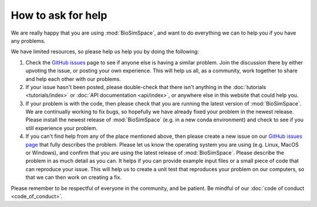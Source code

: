 ===================
How to ask for help
===================

We are really happy that you are using :mod:`BioSimSpace`, and want
to do everything we can to help you if you have any problems.

We have limited resources, so please help us help you by
doing the following:

1. Check the `GitHub issues <https://github.com/OpenBioSim/biosimspace/issues>`__
   page to see if anyone else is having a similar problem. Join the
   discussion there by either upvoting the issue, or posting
   your own experience. This will help us all, as a community,
   work together to share and help each other with our problems.

2. If your issue hasn't been posted, please double-check that
   there isn't anything in the :doc:`tutorials <tutorials/index>`
   or :doc:`API documentation <api/index>`, or anywhere
   else in this website that could help you.

3. If your problem is with the code, then please check that you are
   running the latest version of :mod:`BioSimSpace`. We are continually working
   to fix bugs, so hopefully we have already fixed your problem in
   the newest release. Please install the newest release of :mod:`BioSimSpace`
   (e.g. in a new conda environment) and check to see if you still
   experience your problem.

4. If you can't find help from any of the place mentioned above,
   then please create a new issue on our
   `GitHub issues page <https://github.com/OpenBioSim/biosimspace/issues>`__
   that fully describes the problem. Please let us know the
   operating system you are using (e.g. Linux, MacOS or Windows),
   and confirm that you are using the latest release of :mod:`BioSimSpace`.
   Please describe the problem in as much detail as you can.
   It helps if you can provide example input files or a small
   piece of code that can reproduce your issue. This will help us
   to create a unit test that reproduces your problem on our
   computers, so that we can then work on creating a fix.

Please remember to be respectful of everyone in the community,
and be patient. Be mindful of our
:doc:`code of conduct <code_of_conduct>`.
